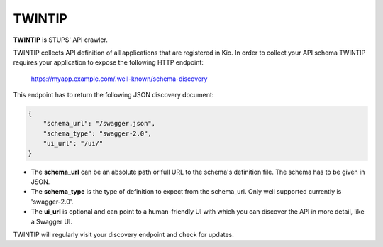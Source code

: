 .. _twintip:

=======
TWINTIP
=======

**TWINTIP** is STUPS' API crawler.

TWINTIP collects API definition of all applications that are registered in Kio. In order to collect your API schema
TWINTIP requires your application to expose the following HTTP endpoint:

    https://myapp.example.com/.well-known/schema-discovery

This endpoint has to return the following JSON discovery document:

.. code-block:: json

    {
        "schema_url": "/swagger.json",
        "schema_type": "swagger-2.0",
        "ui_url": "/ui/"
    }

* The **schema_url** can be an absolute path or full URL to the schema's definition file. The schema has to be given in JSON.
* The **schema_type** is the type of definition to expect from the schema_url. Only well supported currently is 'swagger-2.0'.
* The **ui_url** is optional and can point to a human-friendly UI with which you can discover the API in more detail, like a Swagger UI.

TWINTIP will regularly visit your discovery endpoint and check for updates.
